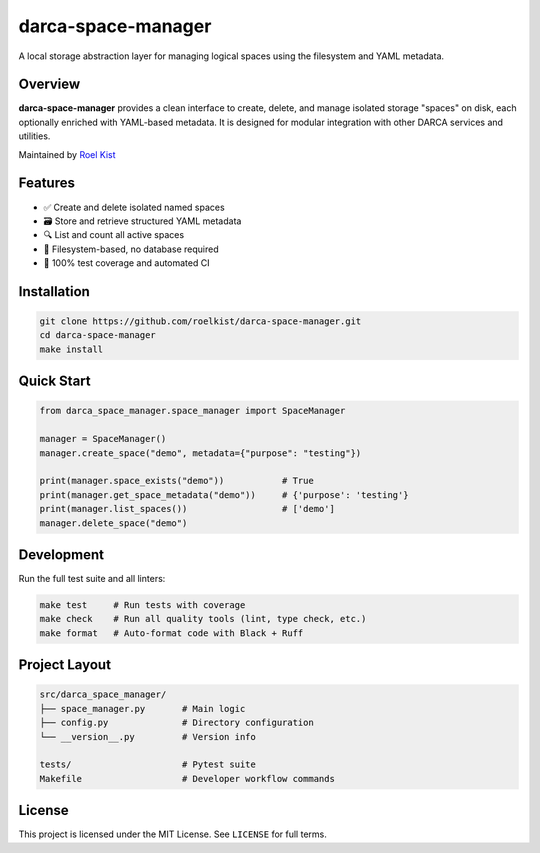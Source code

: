 darca-space-manager
===================

A local storage abstraction layer for managing logical spaces using the filesystem and YAML metadata.

|Build Status| |License|

Overview
--------

**darca-space-manager** provides a clean interface to create, delete, and manage isolated storage "spaces" on disk, each optionally enriched with YAML-based metadata. It is designed for modular integration with other DARCA services and utilities.

Maintained by `Roel Kist <https://github.com/roelkist>`_

Features
--------

- ✅ Create and delete isolated named spaces
- 🗃️ Store and retrieve structured YAML metadata
- 🔍 List and count all active spaces
- 📁 Filesystem-based, no database required
- 🧪 100% test coverage and automated CI

Installation
------------

.. code-block:: bash

   git clone https://github.com/roelkist/darca-space-manager.git
   cd darca-space-manager
   make install

Quick Start
-----------

.. code-block:: python

   from darca_space_manager.space_manager import SpaceManager

   manager = SpaceManager()
   manager.create_space("demo", metadata={"purpose": "testing"})

   print(manager.space_exists("demo"))           # True
   print(manager.get_space_metadata("demo"))     # {'purpose': 'testing'}
   print(manager.list_spaces())                  # ['demo']
   manager.delete_space("demo")

Development
-----------

Run the full test suite and all linters:

.. code-block:: bash

   make test     # Run tests with coverage
   make check    # Run all quality tools (lint, type check, etc.)
   make format   # Auto-format code with Black + Ruff

Project Layout
--------------

.. code-block::

   src/darca_space_manager/
   ├── space_manager.py       # Main logic
   ├── config.py              # Directory configuration
   └── __version__.py         # Version info

   tests/                     # Pytest suite
   Makefile                   # Developer workflow commands

License
-------

This project is licensed under the MIT License. See ``LICENSE`` for full terms.

.. |Build Status| image:: https://github.com/roelkist/darca-space-manager/actions/workflows/ci.yml/badge.svg
   :target: https://github.com/roelkist/darca-space-manager/actions
.. |License| image:: https://img.shields.io/badge/license-MIT-blue.svg
   :target: https://opensource.org/licenses/MIT
